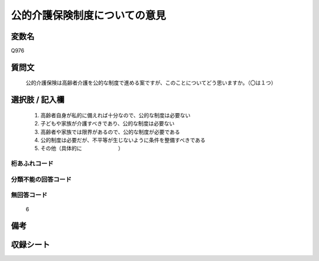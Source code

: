 .. title:: Q976
.. rst-cllass:: item
====================================================================================================
公的介護保険制度についての意見
====================================================================================================

.. rst-class:: varname
変数名
==================

Q976

.. rst-class:: question
質問文
==================


   公的介護保険は高齢者介護を公的な制度で進める案ですが、このことについてどう思いますか。（〇は１つ）



.. rst-class:: answer
選択肢 / 記入欄
======================

  
     1. 高齢者自身が私的に備えれば十分なので、公的な制度は必要ない
  
     2. 子どもや家族が介護すべきであり、公的な制度は必要ない
  
     3. 高齢者や家族では限界があるので、公的な制度が必要である
  
     4. 公的制度は必要だが、不平等が生じないように条件を整備すべきである
  
     5. その他（具体的に　　　　　　　）
  



.. rst-class:: overflow
桁あふれコード
-------------------------------
  


.. rst-class:: not_available
分類不能の回答コード
-------------------------------------
  


.. rst-class:: not_available
無回答コード
-------------------------------------
  6


.. rst-class:: bikou
備考
==================



.. rst-class:: include_sheet
収録シート
=======================================
.. hlist::
   :columns: 3
   
   
   * p4_4
   
   


.. index:: Q976